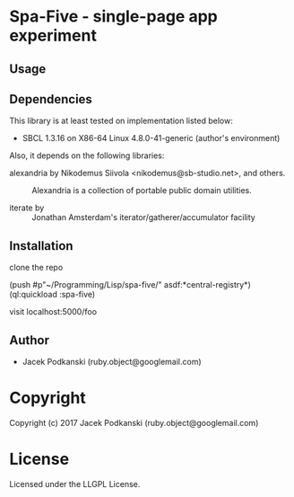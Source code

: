 * Spa-Five  - single-page app experiment

** Usage

** Dependencies

This library is at least tested on implementation listed below:

+ SBCL 1.3.16 on X86-64 Linux  4.8.0-41-generic (author's environment)

Also, it depends on the following libraries:

+ alexandria by Nikodemus Siivola <nikodemus@sb-studio.net>, and others. ::
    Alexandria is a collection of portable public domain utilities.

+ iterate by  ::
    Jonathan Amsterdam's iterator/gatherer/accumulator facility



** Installation
clone the repo

(push #p"~/Programming/Lisp/spa-five/" asdf:*central-registry*)
(ql:quickload :spa-five)

visit localhost:5000/foo

** Author

+ Jacek Podkanski (ruby.object@googlemail.com)

* Copyright

Copyright (c) 2017 Jacek Podkanski (ruby.object@googlemail.com)


* License

Licensed under the LLGPL License.
